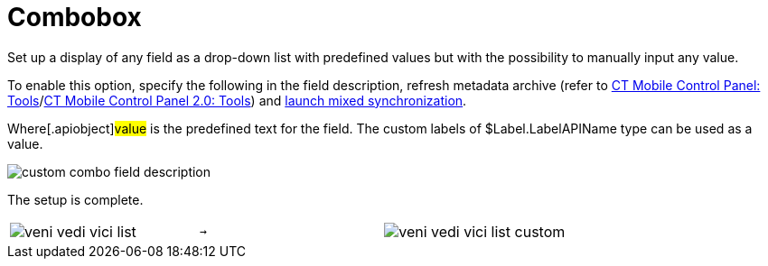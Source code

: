 = Combobox

Set up a display of any field as a drop-down list with predefined values
but with the possibility to manually input any value.



To enable this option, specify the following in the field description,
refresh metadata archive (refer to
xref:ct-mobile-control-panel-tools#h3_1003786176[CT Mobile Control
Panel:
Tools]/xref:ct-mobile-control-panel-tools-new#h3_1003786176[CT
Mobile Control Panel 2.0: Tools]) and
xref:synchronization-launch#h3__1175148825[launch mixed
synchronization].



Where[.apiobject]#value# is the predefined text for the
field. The custom labels
of [.apiobject]#$Label.LabelAPIName# type can be used as a
value.



image:custom-combo-field-description.png[]



The setup is complete.



[width="100%",cols="34%,33%,33%",]
|===
|image:veni-vedi-vici-list.png[]
a|






























  →

|image:veni-vedi-vici-list-custom.png[]
|===
